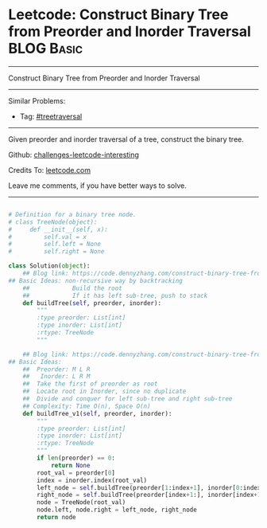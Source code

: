 * Leetcode: Construct Binary Tree from Preorder and Inorder Traversal                                              :BLOG:Basic:
#+STARTUP: showeverything
#+OPTIONS: toc:nil \n:t ^:nil creator:nil d:nil
:PROPERTIES:
:type:     treetraversal
:END:
---------------------------------------------------------------------
Construct Binary Tree from Preorder and Inorder Traversal
---------------------------------------------------------------------
Similar Problems:
- Tag: [[https://code.dennyzhang.com/tag/treetraversal][#treetraversal]]
---------------------------------------------------------------------
Given preorder and inorder traversal of a tree, construct the binary tree.

Github: [[url-external:https://github.com/DennyZhang/challenges-leetcode-interesting/tree/master/problems/construct-binary-tree-from-preorder-and-inorder-traversal][challenges-leetcode-interesting]]

Credits To: [[url-external:https://leetcode.com/problems/construct-binary-tree-from-preorder-and-inorder-traversal/description/][leetcode.com]]

Leave me comments, if you have better ways to solve.
---------------------------------------------------------------------

#+BEGIN_SRC python

# Definition for a binary tree node.
# class TreeNode(object):
#     def __init__(self, x):
#         self.val = x
#         self.left = None
#         self.right = None

class Solution(object):
    ## Blog link: https://code.dennyzhang.com/construct-binary-tree-from-preorder-and-inorder-traversal
## Basic Ideas: non-recursive way by backtracking
    ##            Build the root
    ##            If it has left sub-tree, push to stack
    def buildTree(self, preorder, inorder):
        """
        :type preorder: List[int]
        :type inorder: List[int]
        :rtype: TreeNode
        """
        
    ## Blog link: https://code.dennyzhang.com/construct-binary-tree-from-preorder-and-inorder-traversal
## Basic Ideas:
    ##  Preorder: M L R
    ##   Inorder: L R M
    ##  Take the first of preorder as root
    ##  Locate root in Inorder, since no duplicate
    ##  Divide and conquer for left sub-tree and right sub-tree
    ## Complexity: Time O(n), Space O(n)
    def buildTree_v1(self, preorder, inorder):
        """
        :type preorder: List[int]
        :type inorder: List[int]
        :rtype: TreeNode
        """
        if len(preorder) == 0:
            return None
        root_val = preorder[0]
        index = inorder.index(root_val)
        left_node = self.buildTree(preorder[1:index+1], inorder[0:index])
        right_node = self.buildTree(preorder[index+1:], inorder[index+1:])
        node = TreeNode(root_val)
        node.left, node.right = left_node, right_node
        return node
#+END_SRC

